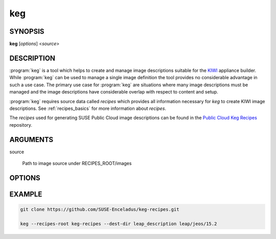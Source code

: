 keg
===

.. _keg_synopsis:

SYNOPSIS
--------

**keg** [*options*] <*source*>

DESCRIPTION
-----------

:program:`keg` is a tool which helps to create and manage image descriptions
suitable for the `KIWI <https://osinside.github.io/kiwi/>`__ appliance builder.
While :program:`keg` can be used to manage a single image definition the tool
provides no considerable advantage in such a use case. The primary use case for
:program:`keg` are situations where many image descriptions must be managed and
the image descriptions have considerable overlap with respect to content and
setup.

:program:`keg` requires source data called `recipes` which provides all information
necessary for `keg` to create KIWI image descriptions. See
:ref:`recipes_basics` for more information about `recipes`.

The `recipes` used for generating SUSE Public Cloud image descriptions
can be found in the
`Public Cloud Keg Recipes <https://github.com/SUSE-Enceladus/keg-recipes>`__
repository.

.. _keg_options:

ARGUMENTS
---------

source

  Path to image source under RECIPES_ROOT/images

OPTIONS
-------

.. program:: keg

.. option:: -r RECIPES_ROOT, --recipes-root=RECIPES_ROOT

   Root directory of keg recipes. Can be used more than once. Elements
   from later roots may overwrite earlier one.

.. option:: -d DEST_DIR, --dest-dir=DEST_DIR

   Destination directory for generated description [default: .]

.. option:: --disable-multibuild

   Option to disable creation of OBS _multibuild file (for image
   definitions with multiple profiles). [default: false]

.. option:: --disable-root-tar

   Option to disable the creation of root.tar.gz in destination directory.
   If present, an overlay tree will be created instead.
   [default: false]

.. option:: --dump-dict

   Dump generated data dictionary to stdout instead of generating an image
   description. Useful for debugging.

.. option:: -l, --list-recipes

   List available images that can be created with the current recipes

.. option:: -f, --force

   Force mode (ignore errors, overwrite files)

.. option:: --format-yaml

   Format/Update Keg written image description to installed
   KIWI schema and write the result description in YAML markup

   .. note::
      Currently no translation of comment blocks from the Keg
      generated KIWI description to the YAML markup will be
      performed.

.. option:: --format-xml

   Format/Update Keg written image description to installed
   KIWI schema and write the result description in XML markup

   .. note::
      Currently only top-level header comments from the Keg
      written image description will be preserved into the
      formatted/updated KIWI XML file. Inline comments will
      not be preserved.

.. option:: -i IMAGE_VERSION, --image-version=IMAGE_VERSION

   Set image version

.. option:: -a ARCH

   Generate image description for architecture ARCH (can be used
   multiple times)

.. option:: -s, --write-source-info

   Write a file per profile containing a list of all used source
   locations. The files can used to generate a change log from the
   recipes repository commit log.

.. option:: -v, --verbose

   Enable verbose output

.. option:: --version

   Print version


EXAMPLE
-------

.. code:: bash

   git clone https://github.com/SUSE-Enceladus/keg-recipes.git

   keg --recipes-root keg-recipes --dest-dir leap_description leap/jeos/15.2
